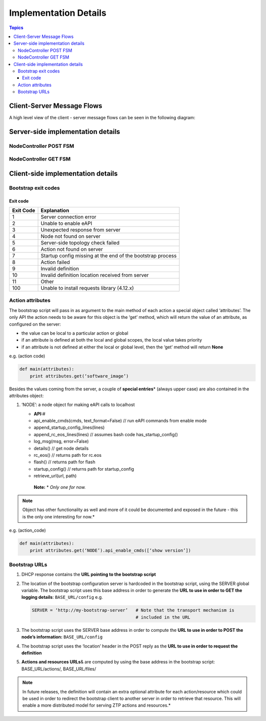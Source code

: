 Implementation Details
======================

.. contents:: Topics

Client-Server Message Flows
---------------------------

A high level view of the client - server message flows can be seen in the following diagram: 

.. image:: _static/ztpserver-seqdiag.png
   :alt: Message Flow Diagram 

Server-side implementation details
----------------------------------

NodeController POST FSM
~~~~~~~~~~~~~~~~~~~~~~~

|POST FSM|

NodeController GET FSM
~~~~~~~~~~~~~~~~~~~~~~

|GET FSM|

Client-side implementation details
----------------------------------

Bootstrap exit codes
~~~~~~~~~~~~~~~~~~~~

Exit code
^^^^^^^^^

+-------------+--------------------------------------------------------------+
| Exit Code   | Explanation                                                  |
+=============+==============================================================+
| 1           | Server connection error                                      |
+-------------+--------------------------------------------------------------+
| 2           | Unable to enable eAPI                                        |
+-------------+--------------------------------------------------------------+
| 3           | Unexpected response from server                              |
+-------------+--------------------------------------------------------------+
| 4           | Node not found on server                                     |
+-------------+--------------------------------------------------------------+
| 5           | Server-side topology check failed                            |
+-------------+--------------------------------------------------------------+
| 6           | Action not found on server                                   |
+-------------+--------------------------------------------------------------+
| 7           | Startup config missing at the end of the bootstrap process   |
+-------------+--------------------------------------------------------------+
| 8           | Action failed                                                |
+-------------+--------------------------------------------------------------+
| 9           | Invalid definition                                           |
+-------------+--------------------------------------------------------------+
| 10          | Invalid definition location received from server             |
+-------------+--------------------------------------------------------------+
| 11          | Other                                                        |
+-------------+--------------------------------------------------------------+
| 100         | Unable to install requests library (4.12.x)                  |
+-------------+--------------------------------------------------------------+

Action attributes
~~~~~~~~~~~~~~~~~

The bootstrap script will pass in as argument to the main method of each
action a special object called ‘attributes’. The only API the action
needs to be aware for this object is the ‘get’ method, which will return
the value of an attribute, as configured on the server:

-  the value can be local to a particular action or global
-  if an attribute is defined at both the local and global scopes, the
   local value takes priority
-  if an attribute is not defined at either the local or global level,
   then the ‘get’ method will return **None**

e.g. (action code)

.. code-block:: python

    def main(attributes):
        print attributes.get(‘software_image’)

Besides the values coming from the server, a couple of **special
entries**\ \* (always upper case) are also contained in the attributes
object:

1. ‘NODE’: a node object for making eAPI calls to localhost

   -  **API:**\ #
   -  api\_enable\_cmds(cmds, text\_format=False) // run eAPI commands
      from enable mode
   -  append\_startup\_config\_lines(lines)
   -  append\_rc\_eos\_lines(lines) // assumes bash code
      has\_startup\_config()
   -  log\_msg(msg, error=False)
   -  details() // get node details
   -  rc\_eos() // returns path for rc.eos
   -  flash() // returns path for flash
   -  startup\_config() // returns path for startup\_config
   -  retrieve\_url(url, path)

    | **Note:** \* *Only one for now.*

.. note::

    Object has other functionality as well and more of it
    could be documented and exposed in the future - this is the only one
    interesting for now.*

e.g. (action\_code)

.. code-block:: python

    def main(attributes):
        print attributes.get(‘NODE’).api_enable_cmds([‘show version’])

Bootstrap URLs
~~~~~~~~~~~~~~

1. DHCP response contains the **URL pointing to the bootstrap script**
2. The location of the bootstrap configuration server is hardcoded in
   the bootstrap script, using the SERVER global variable. The bootstrap
   script uses this base address in order to generate the **URL to use
   in order to GET the logging details**: ``BASE_URL/config`` e.g.

   .. code-block:: ini

       SERVER = ‘http://my-bootstrap-server’   # Note that the transport mechanism is
                                               # included in the URL

3. The bootstrap script uses the SERVER base address in order to compute
   the **URL to use in order to POST the node’s information:**
   ``BASE_URL/config``
4. The bootstrap script uses the ‘location’ header in the POST reply as
   the **URL to use in order to request the definition**
5. **Actions and resources URLs**\ & are computed by using the base
   address in the bootstrap script: BASE\_URL/actions/, BASE\_URL/files/

.. note::

    In future releases, the definition will contain an
    extra optional attribute for each action/resource which could be
    used in order to redirect the bootstrap client to another server in
    order to retrieve that resource. This will enable a more distributed
    model for serving ZTP actions and resources.*

.. |POST FSM| image:: https://raw.githubusercontent.com/arista-eosplus/ztpserver/develop/tree/gh-pages/images/NodeControllerPOST-FSM.png
.. |GET FSM| image:: https://raw.githubusercontent.com/arista-eosplus/ztpserver/develop/tree/gh-pages/images/NodeControllerGET-FSM.png
